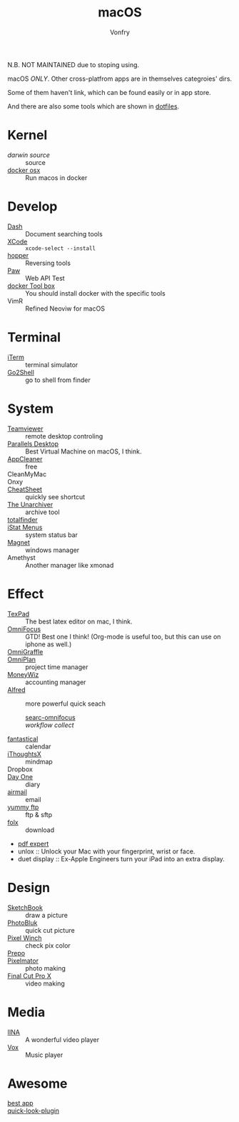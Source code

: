 :PROPERTIES:
:ID:       a153e6be-1933-426a-98ae-d0694e84413d
:END:
#+TITLE: macOS
#+AUTHOR: Vonfry

N.B. NOT MAINTAINED due to stoping using.

macOS /ONLY/. Other cross-platfrom apps are in themselves categroies' dirs.

Some of them haven't link, which can be found easily or in app store.

And there are also some tools which are shown in [[https://gitlab.com/VonFry/dotfiles/][dotfiles]].

* Kernel
  :PROPERTIES:
  :ID:       d63f1c36-9d00-42bd-8494-9b099b4ffc6e
  :END:
  - [[darwin-xnu][darwin source]] :: source
  - [[https://github.com/sickcodes/Docker-OSX][docker osx]] :: Run macos in docker

* Develop
  :PROPERTIES:
  :ID:       26060086-a139-4229-9d81-33dca9d6840a
  :END:
  - [[https://kapeli.com/dash][Dash]] :: Document searching tools
  - [[https://developer.apple.com/cn/xcode/ide/][XCode]] :: =xcode-select --install=
  - [[https://www.hopperapp.com/][hopper]] :: Reversing tools
  - [[https://paw.cloud/][Paw]] :: Web API Test
  - [[https://www.docker.com/][docker Tool box]] :: You should install docker with the specific tools
  - VimR :: Refined Neoviw for macOS

* Terminal
  :PROPERTIES:
  :ID:       485eb3f9-dee9-413d-a712-16a170a795f8
  :END:
  - [[https://www.iterm2.com/][iTerm]] :: terminal simulator
  - [[https://itunes.apple.com/cn/app/go2shell/id445770608][Go2Shell]] :: go to shell from finder

* System
  :PROPERTIES:
  :ID:       8e8eb31e-7c22-4307-9ba8-9133f122bc2a
  :END:
  - [[https://www.teamviewer.com/][Teamviewer]] :: remote desktop controling
  - [[http://www.parallels.com][Parallels Desktop]] :: Best Virtual Machine on macOS, I think.
  - [[https://freemacsoft.net/appcleaner/][AppCleaner]] :: free
  - CleanMyMac ::
  - Onxy ::
  - [[https://www.mediaatelier.com/CheatSheet/][CheatSheet]] :: quickly see shortcut
  - [[https://theunarchiver.com][The Unarchiver]] :: archive tool
  - [[https://totalfinder.binaryage.com/][totalfinder]] ::
  - [[https://bjango.com/mac/istatmenus/][iStat Menus]] :: system status bar
  - [[http://magnet.crowdcafe.com/][Magnet]] :: windows manager
  - Amethyst :: Another manager like xmonad

* Effect
  :PROPERTIES:
  :ID:       4d7eb1e0-c0ce-45c8-b0cf-b7c41ab67f34
  :END:
  - [[https://www.texpad.com/][TexPad]] :: The best latex editor on mac, I think.
  - [[https://www.omnigroup.com/omnifocus][OmniFocus]] :: GTD! Best one I think! (Org-mode is useful too, but this can use on iphone as well.)
  - [[https://www.omnigroup.com/][OmniGraffle]] ::
  - [[https://www.omnigroup.com/][OmniPlan]] :: project time manager
  - [[https://wiz.money/][MoneyWiz]] :: accounting manager
  - [[https://www.alfredapp.com/][Alfred]] :: more powerful quick seach
    - [[https://github.com/rhydlewis/search-omnifocus][searc-omnifocus]] ::
    - [[zenorocha / alfred-workflows%0A][workflow collect]] ::
  - [[https://flexibits.com/fantastical][fantastical]] :: calendar
  - [[https://www.toketaware.com/ithoughts-osx/][iThoughtsX]] :: mindmap
  - Dropbox ::
  - [[http://dayoneapp.com/][Day One]] :: diary
  - [[http://airmailapp.com/][airmail]] :: email
  - [[https://www.yummysoftware.com/][yummy ftp]] :: ftp & sftp
  - [[https://itunes.apple.com/us/app/folx-go/id736584830][folx]] :: download
  - [[https://pdfexpert.com/][pdf expert]]
  - unlox :: Unlock your Mac with your fingerprint, wrist or face.
  - duet display :: Ex-Apple Engineers turn your iPad into an extra display.

* Design
  :PROPERTIES:
  :ID:       6833b72c-2e5c-4a52-a764-754962e595b8
  :END:
  - [[https://sketchbook.com/][SketchBook]] :: draw a picture
  - [[https://photobulkeditor.com/][PhotoBluk]] :: quick cut picture
  - [[https://itunes.apple.com/us/app/pixel-winch/id735066709][Pixel Winch]] :: check pix color
  - [[https://itunes.apple.com/us/app/prepo/id476533227][Prepo]] ::
  - [[http://www.pixelmator.com/pro/][Pixelmator]] :: photo making
  - [[https://www.apple.com/final-cut-pro/][Final Cut Pro X]] :: video making

* Media
  :PROPERTIES:
  :ID:       09958096-1291-468a-adbd-9300385625a7
  :END:
  - [[https://github.com/lhc70000/iina][IINA]] :: A wonderful video player
  - [[https://vox.rocks/][Vox]] :: Music player

* Awesome
  :PROPERTIES:
  :ID:       640568d7-1125-482f-a023-158307d7d374
  :END:
  - [[https://github.com/hzlzh/Best-App][best app]] ::
  - [[https://github.com/sindresorhus/quick-look-plugins][quick-look-plugin]] ::
